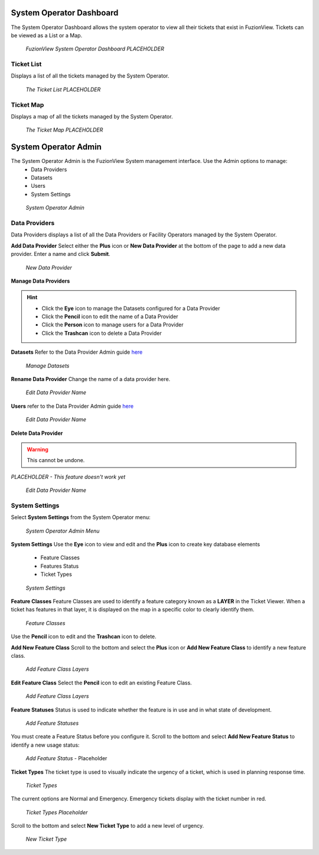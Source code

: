 System Operator Dashboard
===========================

The System Operator Dashboard allows the system operator to view all their tickets that exist in FuzionView. Tickets can be viewed as a List or a Map.

.. figure:: /_static/SODashboard0_Menu1.png
   :alt: The Ticket List
   :class: with-border
   
   *FuzionView System Operator Dashboard PLACEHOLDER*


Ticket List
------------

Displays a list of all the tickets managed by the System Operator. 

.. figure:: /_static/SODashboard1_TicketList1.png
   :alt: The Ticket List
   :class: with-border
   
   *The Ticket List PLACEHOLDER*

Ticket Map
-----------

Displays a map of all the tickets managed by the System Operator.

.. figure:: /_static/SODashboard2_TicketMap1.png
   :alt: The Ticket Map
   :class: with-border
   
   *The Ticket Map PLACEHOLDER*


System Operator Admin
======================

The System Operator Admin is the FuzionView System management interface. Use the Admin options to manage:
 * Data Providers
 * Datasets
 * Users
 * System Settings

.. figure:: /_static/SOAdmin0_Menu1.png
   :alt: System Operator Admin
   :class: with-border
   
   *System Operator Admin*

Data Providers
--------------

Data Providers displays a list of all the Data Providers or Facility Operators managed by the System Operator. 

**Add Data Provider**
Select either the **Plus** icon or **New Data Provider** at the bottom of the page to add a new data provider.
Enter a name and click **Submit**.

.. figure:: /_static/SOAdmin1_NewDataProvider1.png
   :alt: New Data Provider
   :class: with-border
   
   *New Data Provider*

**Manage Data Providers**

.. hint::
   * Click the **Eye** icon to manage the Datasets configured for a Data Provider
   * Click the **Pencil** icon to edit the name of a Data Provider
   * Click the **Person** icon to manage users for a Data Provider
   * Click the **Trashcan** icon to delete a Data Provider

**Datasets** 
Refer to the Data Provider Admin guide `here <#https://uumpt.sharedgeo.net/docs/DataProvider.html#data-provider-admin#>`_

.. figure:: /_static/SOAdmin2_Datasets1.png
   :alt: Manage Datasests
   :class: with-border
   
   *Manage Datasets*

**Rename Data Provider**
Change the name of a data provider here.

.. figure:: /_static/SOAdmin2_DataProviderName1.png
   :alt: Edit Data Provider Name
   :class: with-border
   
   *Edit Data Provider Name*

**Users** refer to the Data Provider Admin guide `here <#https://uumpt.sharedgeo.net/docs/DataProvider.html#data-provider-admin#>`_

.. figure:: /_static/DPAdmin2_Users4.png
   :alt: Edit Data Provider Name
   :class: with-border
   
   *Edit Data Provider Name*

**Delete Data Provider**

.. warning::
   This cannot be undone.

*PLACEHOLDER - This feature doesn't work yet*

.. figure:: /_static/DPAdmin2_Users4.png
   :alt: Edit Data Provider Name
   :class: with-border
   
   *Edit Data Provider Name*


System Settings
----------------

Select **System Settings** from the System Operator menu:

.. figure:: /_static/SOAdmin0_Menu1.png
   :alt: System Operator Admin Menu
   :class: with-border
   
   *System Operator Admin Menu*

**System Settings** 
Use the **Eye** icon to view and edit and the **Plus** icon to create key database elements

 * Feature Classes
 * Features Status
 * Ticket Types

.. figure:: /_static/SystemSettings1.png
   :alt: System Settings
   :class: with-border
   
   *System Settings*

**Feature Classes** 
Feature Classes are used to identify a feature category known as a **LAYER** in the Ticket Viewer. 
When a ticket has features in that layer, it is displayed on the map in a specific color to clearly identify them.

.. figure:: /_static/SOAdmin4_FeatureClasses1.png
   :alt: Feature Classes identify the Layers in FuzionView
   :class: with-border
   
   *Feature Classes*

Use the **Pencil** icon to edit and the **Trashcan** icon to delete.

**Add New Feature Class**
Scroll to the bottom and select the **Plus** icon or **Add New Feature Class** to identify a new feature class. 
   
.. figure:: /_static/SOAdmin5_NewFeatureClass1.png
   :alt: Add New Feature Classes
   :class: with-border
   
   *Add Feature Class Layers*

**Edit Feature Class**
Select the **Pencil** icon to edit an existing Feature Class.

.. figure:: /_static/SOAdmin5_EditFeatureClass1.png
   :alt: Add New Feature Classes
   :class: with-border
   
   *Add Feature Class Layers*

**Feature Statuses**
Status is used to indicate whether the feature is in use and in what state of development.

.. figure:: /_static/SOAdmin5_FeatureStatuses1.png
   :alt: New Feature Statuses
   :class: with-border
   
   *Add Feature Statuses*

You must create a Feature Status before you configure it. Scroll to the bottom and select **Add New Feature Status** to identify a new usage status:

.. figure:: /_static/SOAdmin6_NewFeatureStatus1.png
   :alt: Add New Feature Status
   :class: with-border
   
   *Add Feature Status* - Placeholder

**Ticket Types**
The ticket type is used to visually indicate the urgency of a ticket, which is used in planning response time.

.. figure:: /_static/TicketTypes1.png
   :alt: Ticket Types
   :class: with-border
   
   *Ticket Types*

The current options are Normal and Emergency. Emergency tickets display with the ticket number in red.

.. figure:: /_static/TicketTypes1.png
   :alt: Ticket Types
   :class: with-border
   
   *Ticket Types Placeholder*

Scroll to the bottom and select **New Ticket Type** to add a new level of urgency.

.. figure:: /_static/NewTicketType1.png
   :alt: New Ticket Type
   :class: with-border
   
   *New Ticket Type*
